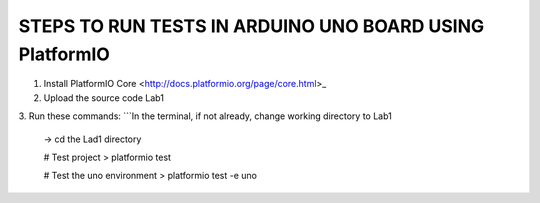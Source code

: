 
STEPS TO RUN TESTS IN ARDUINO UNO BOARD USING PlatformIO  
=======================================================

1. Install PlatformIO Core <http://docs.platformio.org/page/core.html>_
2. Upload the source code Lab1
3. Run these commands:
```In the terminal, if not already, change working directory to Lab1
    -> cd the Lad1 directory

    # Test project
    > platformio test

    # Test the uno environment
    > platformio test -e uno

